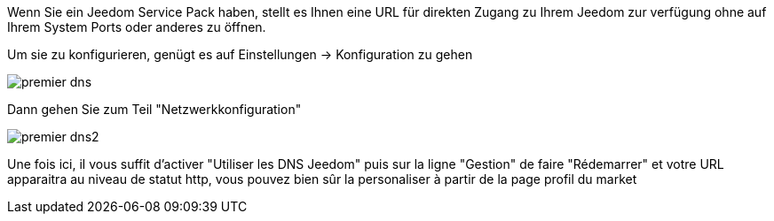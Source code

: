 Wenn Sie ein Jeedom Service Pack haben, stellt es Ihnen eine URL für direkten Zugang zu Ihrem Jeedom zur verfügung ohne auf Ihrem System Ports oder anderes zu öffnen.

Um sie zu konfigurieren, genügt es auf  Einstellungen → Konfiguration zu gehen

image::../images/premier-dns.png[]

Dann gehen Sie zum Teil  "Netzwerkkonfiguration"  

image::../images/premier-dns2.png[]

Une fois ici, il vous suffit d'activer "Utiliser les DNS Jeedom" puis sur la ligne "Gestion" de faire "Rédemarrer" et votre URL apparaitra au niveau de statut http, vous pouvez bien sûr la personaliser à partir de la page profil du market
